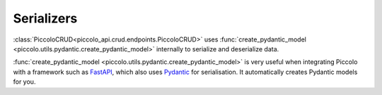 Serializers
===========

:class:`PiccoloCRUD<piccolo_api.crud.endpoints.PiccoloCRUD>` uses :func:`create_pydantic_model <piccolo.utils.pydantic.create_pydantic_model>`
internally to serialize and deserialize data.

:func:`create_pydantic_model <piccolo.utils.pydantic.create_pydantic_model>` is
very useful when integrating Piccolo with a framework such as `FastAPI <https://github.com/tiangolo/fastapi>`_,
which also uses `Pydantic <https://github.com/samuelcolvin/pydantic>`_ for
serialisation. It automatically creates Pydantic models for you.
